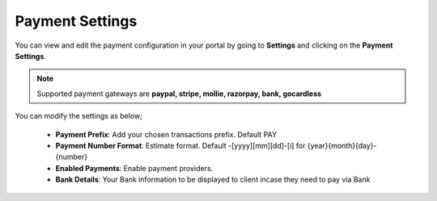 Payment Settings
=====================
You can view and edit the payment configuration in your portal by going to **Settings** and clicking on the **Payment Settings**.

.. NOTE:: Supported payment gateways are **paypal, stripe, mollie, razorpay, bank, gocardless**

You can modify the settings as below;

 - **Payment Prefix**: Add your chosen transactions prefix. Default PAY 
 - **Payment Number Format**: Estimate format. Default -[yyyy][mm][dd]-[i] for {year}{month}{day}-{number}
 - **Enabled Payments**: Enable payment providers.
 - **Bank Details**: Your Bank information to be displayed to client incase they need to pay via Bank